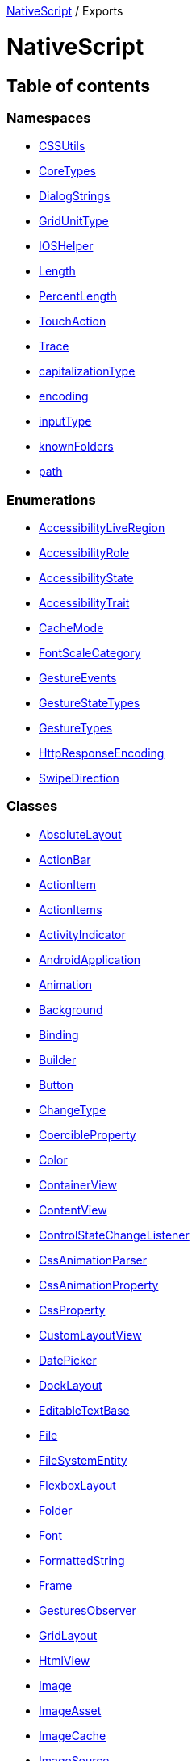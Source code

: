 :doctype: book

xref:README.adoc[NativeScript] / Exports

= NativeScript

== Table of contents

=== Namespaces

* xref:modules/CSSUtils.adoc[CSSUtils]
* xref:modules/CoreTypes.adoc[CoreTypes]
* xref:modules/DialogStrings.adoc[DialogStrings]
* xref:modules/GridUnitType.adoc[GridUnitType]
* xref:modules/IOSHelper.adoc[IOSHelper]
* xref:modules/Length.adoc[Length]
* xref:modules/PercentLength.adoc[PercentLength]
* xref:modules/TouchAction.adoc[TouchAction]
* xref:modules/Trace.adoc[Trace]
* xref:modules/capitalizationType.adoc[capitalizationType]
* xref:modules/encoding.adoc[encoding]
* xref:modules/inputType.adoc[inputType]
* xref:modules/knownFolders.adoc[knownFolders]
* xref:modules/path.adoc[path]

=== Enumerations

* xref:enums/AccessibilityLiveRegion.adoc[AccessibilityLiveRegion]
* xref:enums/AccessibilityRole.adoc[AccessibilityRole]
* xref:enums/AccessibilityState.adoc[AccessibilityState]
* xref:enums/AccessibilityTrait.adoc[AccessibilityTrait]
* xref:enums/CacheMode.adoc[CacheMode]
* xref:enums/FontScaleCategory.adoc[FontScaleCategory]
* xref:enums/GestureEvents.adoc[GestureEvents]
* xref:enums/GestureStateTypes.adoc[GestureStateTypes]
* xref:enums/GestureTypes.adoc[GestureTypes]
* xref:enums/HttpResponseEncoding.adoc[HttpResponseEncoding]
* xref:enums/SwipeDirection.adoc[SwipeDirection]

=== Classes

* xref:classes/AbsoluteLayout.adoc[AbsoluteLayout]
* xref:classes/ActionBar.adoc[ActionBar]
* xref:classes/ActionItem.adoc[ActionItem]
* xref:classes/ActionItems.adoc[ActionItems]
* xref:classes/ActivityIndicator.adoc[ActivityIndicator]
* xref:classes/AndroidApplication.adoc[AndroidApplication]
* xref:classes/Animation.adoc[Animation]
* xref:classes/Background.adoc[Background]
* xref:classes/Binding.adoc[Binding]
* xref:classes/Builder.adoc[Builder]
* xref:classes/Button.adoc[Button]
* xref:classes/ChangeType.adoc[ChangeType]
* xref:classes/CoercibleProperty.adoc[CoercibleProperty]
* xref:classes/Color.adoc[Color]
* xref:classes/ContainerView.adoc[ContainerView]
* xref:classes/ContentView.adoc[ContentView]
* xref:classes/ControlStateChangeListener.adoc[ControlStateChangeListener]
* xref:classes/CssAnimationParser.adoc[CssAnimationParser]
* xref:classes/CssAnimationProperty.adoc[CssAnimationProperty]
* xref:classes/CssProperty.adoc[CssProperty]
* xref:classes/CustomLayoutView.adoc[CustomLayoutView]
* xref:classes/DatePicker.adoc[DatePicker]
* xref:classes/DockLayout.adoc[DockLayout]
* xref:classes/EditableTextBase.adoc[EditableTextBase]
* xref:classes/File.adoc[File]
* xref:classes/FileSystemEntity.adoc[FileSystemEntity]
* xref:classes/FlexboxLayout.adoc[FlexboxLayout]
* xref:classes/Folder.adoc[Folder]
* xref:classes/Font.adoc[Font]
* xref:classes/FormattedString.adoc[FormattedString]
* xref:classes/Frame.adoc[Frame]
* xref:classes/GesturesObserver.adoc[GesturesObserver]
* xref:classes/GridLayout.adoc[GridLayout]
* xref:classes/HtmlView.adoc[HtmlView]
* xref:classes/Image.adoc[Image]
* xref:classes/ImageAsset.adoc[ImageAsset]
* xref:classes/ImageCache.adoc[ImageCache]
* xref:classes/ImageSource.adoc[ImageSource]
* xref:classes/InheritedCssProperty.adoc[InheritedCssProperty]
* xref:classes/InheritedProperty.adoc[InheritedProperty]
* xref:classes/ItemSpec.adoc[ItemSpec]
* xref:classes/KeyframeAnimation.adoc[KeyframeAnimation]
* xref:classes/KeyframeAnimationInfo.adoc[KeyframeAnimationInfo]
* xref:classes/KeyframeDeclaration.adoc[KeyframeDeclaration]
* xref:classes/KeyframeInfo.adoc[KeyframeInfo]
* xref:classes/Label.adoc[Label]
* xref:classes/LayoutBase.adoc[LayoutBase]
* xref:classes/ListPicker.adoc[ListPicker]
* xref:classes/ListView.adoc[ListView]
* xref:classes/ModuleNameResolver.adoc[ModuleNameResolver]
* xref:classes/NavigationButton.adoc[NavigationButton]
* xref:classes/Observable.adoc[Observable]
* xref:classes/ObservableArray.adoc[ObservableArray]
* xref:classes/Page.adoc[Page]
* xref:classes/PageBase.adoc[PageBase]
* xref:classes/ParserEvent.adoc[ParserEvent]
* xref:classes/ParserEventType.adoc[ParserEventType]
* xref:classes/Placeholder.adoc[Placeholder]
* xref:classes/Progress.adoc[Progress]
* xref:classes/Property.adoc[Property]
* xref:classes/ProxyViewContainer.adoc[ProxyViewContainer]
* xref:classes/Repeater.adoc[Repeater]
* xref:classes/RootLayout.adoc[RootLayout]
* xref:classes/Screen.adoc[Screen]
* xref:classes/ScrollView.adoc[ScrollView]
* xref:classes/SearchBar.adoc[SearchBar]
* xref:classes/SegmentedBar.adoc[SegmentedBar]
* xref:classes/SegmentedBarItem.adoc[SegmentedBarItem]
* xref:classes/ShorthandProperty.adoc[ShorthandProperty]
* xref:classes/Slider.adoc[Slider]
* xref:classes/Span.adoc[Span]
* xref:classes/StackLayout.adoc[StackLayout]
* xref:classes/Style.adoc[Style]
* xref:classes/Switch.adoc[Switch]
* xref:classes/TabView.adoc[TabView]
* xref:classes/TabViewItem.adoc[TabViewItem]
* xref:classes/TextBase.adoc[TextBase]
* xref:classes/TextField.adoc[TextField]
* xref:classes/TextView.adoc[TextView]
* xref:classes/TimePicker.adoc[TimePicker]
* xref:classes/TouchManager.adoc[TouchManager]
* xref:classes/Transition.adoc[Transition]
* xref:classes/View.adoc[View]
* xref:classes/ViewBase.adoc[ViewBase]
* xref:classes/ViewHelper.adoc[ViewHelper]
* xref:classes/VirtualArray.adoc[VirtualArray]
* xref:classes/WebView.adoc[WebView]
* xref:classes/WrapLayout.adoc[WrapLayout]
* xref:classes/WrappedValue.adoc[WrappedValue]
* xref:classes/XmlParser.adoc[XmlParser]
* xref:classes/iOSApplication.adoc[iOSApplication]

=== Interfaces

* xref:interfaces/ActionOptions.adoc[ActionOptions]
* xref:interfaces/AddArrayFromBuilder.adoc[AddArrayFromBuilder]
* xref:interfaces/AddChildFromBuilder.adoc[AddChildFromBuilder]
* xref:interfaces/AlertOptions.adoc[AlertOptions]
* xref:interfaces/AndroidActivityBackPressedEventData.adoc[AndroidActivityBackPressedEventData]
* xref:interfaces/AndroidActivityBundleEventData.adoc[AndroidActivityBundleEventData]
* xref:interfaces/AndroidActivityCallbacks.adoc[AndroidActivityCallbacks]
* xref:interfaces/AndroidActivityEventData.adoc[AndroidActivityEventData]
* xref:interfaces/AndroidActivityNewIntentEventData.adoc[AndroidActivityNewIntentEventData]
* xref:interfaces/AndroidActivityRequestPermissionsEventData.adoc[AndroidActivityRequestPermissionsEventData]
* xref:interfaces/AndroidActivityResultEventData.adoc[AndroidActivityResultEventData]
* xref:interfaces/AnimationDefinition.adoc[AnimationDefinition]
* xref:interfaces/ApplicationEventData.adoc[ApplicationEventData]
* xref:interfaces/BackstackEntry.adoc[BackstackEntry]
* xref:interfaces/BindingOptions.adoc[BindingOptions]
* xref:interfaces/CancelableOptions.adoc[CancelableOptions]
* xref:interfaces/ChangedData.adoc[ChangedData]
* xref:interfaces/CommonLayoutParams.adoc[CommonLayoutParams]
* xref:interfaces/ComponentModule.adoc[ComponentModule]
* xref:interfaces/ConfirmOptions.adoc[ConfirmOptions]
* xref:interfaces/CreateViewEventData.adoc[CreateViewEventData]
* xref:interfaces/CssChangedEventData.adoc[CssChangedEventData]
* xref:interfaces/DialogOptions.adoc[DialogOptions]
* xref:interfaces/DiscardedErrorEventData.adoc[DiscardedErrorEventData]
* xref:interfaces/DownloadError.adoc[DownloadError]
* xref:interfaces/DownloadRequest.adoc[DownloadRequest]
* xref:interfaces/DownloadedData.adoc[DownloadedData]
* xref:interfaces/EventData.adoc[EventData]
* xref:interfaces/GestureEventData.adoc[GestureEventData]
* xref:interfaces/GestureEventDataWithState.adoc[GestureEventDataWithState]
* xref:interfaces/HttpContent.adoc[HttpContent]
* xref:interfaces/HttpRequestOptions.adoc[HttpRequestOptions]
* xref:interfaces/HttpResponse.adoc[HttpResponse]
* xref:interfaces/IDevice.adoc[IDevice]
* xref:interfaces/ImageAssetOptions.adoc[ImageAssetOptions]
* xref:interfaces/ItemEventData.adoc[ItemEventData]
* xref:interfaces/ItemsLoading.adoc[ItemsLoading]
* xref:interfaces/ItemsSource.adoc[ItemsSource]
* xref:interfaces/KeyedTemplate.adoc[KeyedTemplate]
* xref:interfaces/LaunchEventData.adoc[LaunchEventData]
* xref:interfaces/LoadAppCSSEventData.adoc[LoadAppCSSEventData]
* xref:interfaces/LoadEventData.adoc[LoadEventData]
* xref:interfaces/LoadOptions.adoc[LoadOptions]
* xref:interfaces/LoginOptions.adoc[LoginOptions]
* xref:interfaces/LoginResult.adoc[LoginResult]
* xref:interfaces/NativeScriptConfig.adoc[NativeScriptConfig]
* xref:interfaces/NavigatedData.adoc[NavigatedData]
* xref:interfaces/NavigationContext.adoc[NavigationContext]
* xref:interfaces/NavigationEntry.adoc[NavigationEntry]
* xref:interfaces/NavigationTransition.adoc[NavigationTransition]
* xref:interfaces/OrientationChangedEventData.adoc[OrientationChangedEventData]
* xref:interfaces/PanGestureEventData.adoc[PanGestureEventData]
* xref:interfaces/PinchGestureEventData.adoc[PinchGestureEventData]
* xref:interfaces/PlatformContext.adoc[PlatformContext]
* xref:interfaces/PromptOptions.adoc[PromptOptions]
* xref:interfaces/PromptResult.adoc[PromptResult]
* xref:interfaces/PropertyChangeData.adoc[PropertyChangeData]
* xref:interfaces/RootLayoutOptions.adoc[RootLayoutOptions]
* xref:interfaces/RotationGestureEventData.adoc[RotationGestureEventData]
* xref:interfaces/ScrollEventData.adoc[ScrollEventData]
* xref:interfaces/ShadeCoverOptions.adoc[ShadeCoverOptions]
* xref:interfaces/ShowModalOptions.adoc[ShowModalOptions]
* xref:interfaces/ShownModallyData.adoc[ShownModallyData]
* xref:interfaces/Size.adoc[Size]
* xref:interfaces/SwipeGestureEventData.adoc[SwipeGestureEventData]
* xref:interfaces/SystemAppearanceChangedEventData.adoc[SystemAppearanceChangedEventData]
* xref:interfaces/TapGestureEventData.adoc[TapGestureEventData]
* xref:interfaces/Template.adoc[Template]
* xref:interfaces/TemplatedItemsView.adoc[TemplatedItemsView]
* xref:interfaces/TimerInfo.adoc[TimerInfo]
* xref:interfaces/TouchGestureEventData.adoc[TouchGestureEventData]
* xref:interfaces/TraceErrorHandler.adoc[TraceErrorHandler]
* xref:interfaces/TraceEventListener.adoc[TraceEventListener]
* xref:interfaces/TraceWriter.adoc[TraceWriter]
* xref:interfaces/UnhandledErrorEventData.adoc[UnhandledErrorEventData]
* xref:interfaces/ViewEntry.adoc[ViewEntry]

=== Type Aliases

* link:modules.md#gridunittype[GridUnitType]
* link:modules.md#headers[Headers]
* link:modules.md#horizontalalignment[HorizontalAlignment]
* link:modules.md#instrumentationmode[InstrumentationMode]
* link:modules.md#lengthdipunit[LengthDipUnit]
* link:modules.md#lengthpercentunit[LengthPercentUnit]
* link:modules.md#lengthpxunit[LengthPxUnit]
* link:modules.md#lengthtype[LengthType]
* link:modules.md#modulelistprovider[ModuleListProvider]
* link:modules.md#percentlengthtype[PercentLengthType]
* link:modules.md#touchanimationoptions[TouchAnimationOptions]
* link:modules.md#verticalalignment[VerticalAlignment]
* link:modules.md#webviewnavigationtype[WebViewNavigationType]
* link:modules.md#dip[dip]
* link:modules.md#percent[percent]
* link:modules.md#px[px]

=== Variables

* link:modules.md#accessibilityevents[AccessibilityEvents]
* link:modules.md#animationcurve[AnimationCurve]
* link:modules.md#application[Application]
* link:modules.md#applicationsettings[ApplicationSettings]
* link:modules.md#csshelper[CSSHelper]
* link:modules.md#connectivity[Connectivity]
* link:modules.md#device[Device]
* link:modules.md#dialogs[Dialogs]
* link:modules.md#enums[Enums]
* link:modules.md#http[Http]
* link:modules.md#utils[Utils]
* link:modules.md#androiddynamicelevationoffsetproperty[androidDynamicElevationOffsetProperty]
* link:modules.md#androidelevationproperty[androidElevationProperty]
* link:modules.md#autocapitalizationtypeproperty[autocapitalizationTypeProperty]
* link:modules.md#autocorrectproperty[autocorrectProperty]
* link:modules.md#backgroundcolorproperty[backgroundColorProperty]
* link:modules.md#backgroundimageproperty[backgroundImageProperty]
* link:modules.md#backgroundinternalproperty[backgroundInternalProperty]
* link:modules.md#backgroundpositionproperty[backgroundPositionProperty]
* link:modules.md#backgroundrepeatproperty[backgroundRepeatProperty]
* link:modules.md#backgroundsizeproperty[backgroundSizeProperty]
* link:modules.md#borderbottomcolorproperty[borderBottomColorProperty]
* link:modules.md#borderbottomleftradiusproperty[borderBottomLeftRadiusProperty]
* link:modules.md#borderbottomrightradiusproperty[borderBottomRightRadiusProperty]
* link:modules.md#borderbottomwidthproperty[borderBottomWidthProperty]
* link:modules.md#borderleftcolorproperty[borderLeftColorProperty]
* link:modules.md#borderleftwidthproperty[borderLeftWidthProperty]
* link:modules.md#borderrightcolorproperty[borderRightColorProperty]
* link:modules.md#borderrightwidthproperty[borderRightWidthProperty]
* link:modules.md#bordertopcolorproperty[borderTopColorProperty]
* link:modules.md#bordertopleftradiusproperty[borderTopLeftRadiusProperty]
* link:modules.md#bordertoprightradiusproperty[borderTopRightRadiusProperty]
* link:modules.md#bordertopwidthproperty[borderTopWidthProperty]
* link:modules.md#clippathproperty[clipPathProperty]
* link:modules.md#colorproperty[colorProperty]
* link:modules.md#editableproperty[editableProperty]
* link:modules.md#fontfamilyproperty[fontFamilyProperty]
* link:modules.md#fontinternalproperty[fontInternalProperty]
* link:modules.md#fontscaleproperty[fontScaleProperty]
* link:modules.md#fontsizeproperty[fontSizeProperty]
* link:modules.md#fontstyleproperty[fontStyleProperty]
* link:modules.md#fontweightproperty[fontWeightProperty]
* link:modules.md#heightproperty[heightProperty]
* link:modules.md#hintproperty[hintProperty]
* link:modules.md#horizontalalignmentproperty[horizontalAlignmentProperty]
* link:modules.md#isandroid[isAndroid]
* link:modules.md#isios[isIOS]
* link:modules.md#isuserinteractionenabledproperty[isUserInteractionEnabledProperty]
* link:modules.md#keyboardtypeproperty[keyboardTypeProperty]
* link:modules.md#letterspacingproperty[letterSpacingProperty]
* link:modules.md#lineheightproperty[lineHeightProperty]
* link:modules.md#marginbottomproperty[marginBottomProperty]
* link:modules.md#marginleftproperty[marginLeftProperty]
* link:modules.md#marginrightproperty[marginRightProperty]
* link:modules.md#margintopproperty[marginTopProperty]
* link:modules.md#maxlengthproperty[maxLengthProperty]
* link:modules.md#minheightproperty[minHeightProperty]
* link:modules.md#minwidthproperty[minWidthProperty]
* link:modules.md#opacityproperty[opacityProperty]
* link:modules.md#paddingbottomproperty[paddingBottomProperty]
* link:modules.md#paddingleftproperty[paddingLeftProperty]
* link:modules.md#paddingrightproperty[paddingRightProperty]
* link:modules.md#paddingtopproperty[paddingTopProperty]
* link:modules.md#perspectiveproperty[perspectiveProperty]
* link:modules.md#placeholdercolorproperty[placeholderColorProperty]
* link:modules.md#platformnames[platformNames]
* link:modules.md#profilingtime[profilingTime]
* link:modules.md#returnkeytypeproperty[returnKeyTypeProperty]
* link:modules.md#rotateproperty[rotateProperty]
* link:modules.md#rotatexproperty[rotateXProperty]
* link:modules.md#rotateyproperty[rotateYProperty]
* link:modules.md#scalexproperty[scaleXProperty]
* link:modules.md#scaleyproperty[scaleYProperty]
* link:modules.md#textalignmentproperty[textAlignmentProperty]
* link:modules.md#textdecorationproperty[textDecorationProperty]
* link:modules.md#textshadowproperty[textShadowProperty]
* link:modules.md#texttransformproperty[textTransformProperty]
* link:modules.md#translatexproperty[translateXProperty]
* link:modules.md#translateyproperty[translateYProperty]
* link:modules.md#unsetvalue[unsetValue]
* link:modules.md#updatetexttriggerproperty[updateTextTriggerProperty]
* link:modules.md#verticalalignmentproperty[verticalAlignmentProperty]
* link:modules.md#visibilityproperty[visibilityProperty]
* link:modules.md#whitespaceproperty[whiteSpaceProperty]
* link:modules.md#widthproperty[widthProperty]
* link:modules.md#zindexproperty[zIndexProperty]
* link:modules.md#zerolength[zeroLength]

=== Functions

* link:modules.md#csstype[CSSType]
* link:modules.md#pseudoclasshandler[PseudoClassHandler]
* link:modules.md#_setresolver[_setResolver]
* link:modules.md#_updatecharactersinrangereplacementstring[_updateCharactersInRangeReplacementString]
* link:modules.md#action[action]
* link:modules.md#addtaggedadditionalcss[addTaggedAdditionalCSS]
* link:modules.md#addweakeventlistener[addWeakEventListener]
* link:modules.md#alert[alert]
* link:modules.md#animationtimingfunctionconverter[animationTimingFunctionConverter]
* link:modules.md#booleanconverter[booleanConverter]
* link:modules.md#confirm[confirm]
* link:modules.md#eachdescendant[eachDescendant]
* link:modules.md#fromobject[fromObject]
* link:modules.md#fromobjectrecursive[fromObjectRecursive]
* link:modules.md#getancestor[getAncestor]
* link:modules.md#getcurrentpage[getCurrentPage]
* link:modules.md#getfileaccess[getFileAccess]
* link:modules.md#getrootlayout[getRootLayout]
* link:modules.md#gettransformedtext[getTransformedText]
* link:modules.md#getviewbyid[getViewById]
* link:modules.md#login[login]
* link:modules.md#makeparser[makeParser]
* link:modules.md#makevalidator[makeValidator]
* link:modules.md#parsecssshadow[parseCSSShadow]
* link:modules.md#parsekeyframedeclarations[parseKeyframeDeclarations]
* link:modules.md#profile[profile]
* link:modules.md#profilingdisable[profilingDisable]
* link:modules.md#profilingdumpprofiles[profilingDumpProfiles]
* link:modules.md#profilingenable[profilingEnable]
* link:modules.md#profilingisrunning[profilingIsRunning]
* link:modules.md#profilingresetprofiles[profilingResetProfiles]
* link:modules.md#profilingstart[profilingStart]
* link:modules.md#profilingstartcpu[profilingStartCPU]
* link:modules.md#profilingstop[profilingStop]
* link:modules.md#profilingstopcpu[profilingStopCPU]
* link:modules.md#profilinguptime[profilingUptime]
* link:modules.md#prompt[prompt]
* link:modules.md#removetaggedadditionalcss[removeTaggedAdditionalCSS]
* link:modules.md#removeweakeventlistener[removeWeakEventListener]
* link:modules.md#resolvefilenamefromurl[resolveFileNameFromUrl]
* link:modules.md#sanitizemodulename[sanitizeModuleName]
* link:modules.md#setactivitycallbacks[setActivityCallbacks]
* link:modules.md#timeconverter[timeConverter]
* link:modules.md#transformconverter[transformConverter]

== Type Aliases

=== GridUnitType

Ƭ *GridUnitType*: `"pixel"` | `"star"` | `"auto"`

==== Defined in

https://github.com/NativeScript/NativeScript/blob/02d4834bd/packages/core/ui/layouts/grid-layout/index.d.ts#L175[ui/layouts/grid-layout/index.d.ts:175]

'''

=== Headers

Ƭ *Headers*: `Object`

==== Index signature

▪ [key: `string`]: `string` | `string`[]

==== Defined in

https://github.com/NativeScript/NativeScript/blob/02d4834bd/packages/core/http/index.ts#L61[http/index.ts:61]

'''

=== HorizontalAlignment

Ƭ *HorizontalAlignment*: link:modules/CoreTypes.md#horizontalalignmenttype[`HorizontalAlignmentType`]

==== Defined in

https://github.com/NativeScript/NativeScript/blob/02d4834bd/packages/core/core-types/index.ts#L326[core-types/index.ts:326]

'''

=== InstrumentationMode

Ƭ *InstrumentationMode*: `"counters"` | `"timeline"` | `"lifecycle"`

==== Defined in

https://github.com/NativeScript/NativeScript/blob/02d4834bd/packages/core/profiling/index.ts#L16[profiling/index.ts:16]

'''

=== LengthDipUnit

Ƭ *LengthDipUnit*: link:modules/CoreTypes.md#lengthdipunit[`LengthDipUnit`]

==== Defined in

https://github.com/NativeScript/NativeScript/blob/02d4834bd/packages/core/core-types/index.ts#L299[core-types/index.ts:299]

'''

=== LengthPercentUnit

Ƭ *LengthPercentUnit*: link:modules/CoreTypes.md#lengthpercentunit[`LengthPercentUnit`]

==== Defined in

https://github.com/NativeScript/NativeScript/blob/02d4834bd/packages/core/core-types/index.ts#L307[core-types/index.ts:307]

'''

=== LengthPxUnit

Ƭ *LengthPxUnit*: link:modules/CoreTypes.md#lengthpxunit[`LengthPxUnit`]

==== Defined in

https://github.com/NativeScript/NativeScript/blob/02d4834bd/packages/core/core-types/index.ts#L303[core-types/index.ts:303]

'''

=== LengthType

Ƭ *LengthType*: link:modules/CoreTypes.md#lengthtype[`LengthType`]

==== Defined in

https://github.com/NativeScript/NativeScript/blob/02d4834bd/packages/core/core-types/index.ts#L312[core-types/index.ts:312]

'''

=== ModuleListProvider

Ƭ *ModuleListProvider*: () \=> `string`[]

==== Type declaration

▸ (): `string`[]

===== Returns

`string`[]

==== Defined in

https://github.com/NativeScript/NativeScript/blob/02d4834bd/packages/core/module-name-resolver/index.ts#L9[module-name-resolver/index.ts:9]

'''

=== PercentLengthType

Ƭ *PercentLengthType*: link:modules/CoreTypes.md#percentlengthtype[`PercentLengthType`]

==== Defined in

https://github.com/NativeScript/NativeScript/blob/02d4834bd/packages/core/core-types/index.ts#L316[core-types/index.ts:316]

'''

=== TouchAnimationOptions

Ƭ *TouchAnimationOptions*: `Object`

==== Type declaration

|===
| Name | Type

| `down?`
| `TouchAnimationFn` \| `AnimationDefinition`

| `up?`
| `TouchAnimationFn` \| `AnimationDefinition`
|===

==== Defined in

https://github.com/NativeScript/NativeScript/blob/02d4834bd/packages/core/ui/gestures/touch-manager.ts#L13[ui/gestures/touch-manager.ts:13]

'''

=== VerticalAlignment

Ƭ *VerticalAlignment*: link:modules/CoreTypes.md#verticalalignmenttype[`VerticalAlignmentType`]

==== Defined in

https://github.com/NativeScript/NativeScript/blob/02d4834bd/packages/core/core-types/index.ts#L331[core-types/index.ts:331]

'''

=== WebViewNavigationType

Ƭ *WebViewNavigationType*: `"linkClicked"` | `"formSubmitted"` | `"backForward"` | `"reload"` | `"formResubmitted"` | `"other"` | `undefined`

==== Defined in

https://github.com/NativeScript/NativeScript/blob/02d4834bd/packages/core/ui/web-view/index.d.ts#L17[ui/web-view/index.d.ts:17]

'''

=== dip

Ƭ *dip*: `number`

==== Defined in

https://github.com/NativeScript/NativeScript/blob/02d4834bd/packages/core/core-types/index.ts#L284[core-types/index.ts:284]

'''

=== percent

Ƭ *percent*: `number`

==== Defined in

https://github.com/NativeScript/NativeScript/blob/02d4834bd/packages/core/core-types/index.ts#L294[core-types/index.ts:294]

'''

=== px

Ƭ *px*: `number`

==== Defined in

https://github.com/NativeScript/NativeScript/blob/02d4834bd/packages/core/core-types/index.ts#L289[core-types/index.ts:289]

== Variables

=== AccessibilityEvents

• `Const` *AccessibilityEvents*: `Object`

==== Type declaration

|===
| Name | Type

| `accessibilityBlurEvent`
| `string`

| `accessibilityFocusChangedEvent`
| `string`

| `accessibilityFocusEvent`
| `string`
|===

==== Defined in

https://github.com/NativeScript/NativeScript/blob/02d4834bd/packages/core/index.d.ts#L64[index.d.ts:64]

'''

=== AnimationCurve

• `Const` *AnimationCurve*: typeof xref:modules/CoreTypes.AnimationCurve.adoc[`AnimationCurve`] = `CoreTypes.AnimationCurve`

==== Defined in

https://github.com/NativeScript/NativeScript/blob/02d4834bd/packages/core/core-types/index.ts#L321[core-types/index.ts:321]

'''

=== Application

• `Const` *Application*: `Object`

==== Type declaration

|===
| Name | Type

| `addCss`
| typeof `addCss`

| `android`
| xref:classes/AndroidApplication.adoc[`AndroidApplication`]

| `discardedErrorEvent`
| `string`

| `displayedEvent`
| `string`

| `exitEvent`
| `string`

| `fontScaleChangedEvent`
| `string`

| `getCssFileName`
| typeof `getCssFileName`

| `getMainEntry`
| typeof `getMainEntry`

| `getNativeApplication`
| typeof `getNativeApplication`

| `getResources`
| typeof `getResources`

| `getRootView`
| typeof `getRootView`

| `hasLaunched`
| typeof `hasLaunched`

| `hasListeners`
| typeof `hasListeners`

| `inBackground`
| `boolean`

| `ios`
| xref:classes/iOSApplication.adoc[`iOSApplication`]

| `launchEvent`
| `string`

| `loadAppCss`
| typeof `loadAppCss`

| `lowMemoryEvent`
| `string`

| `notify`
| typeof `notify`

| `off`
| typeof `off`

| `on`
| typeof `on`

| `orientation`
| typeof `orientation`

| `orientationChangedEvent`
| `string`

| `resetRootView`
| typeof `_resetRootView`

| `resumeEvent`
| `string`

| `run`
| typeof `run`

| `setAutoSystemAppearanceChanged`
| typeof `setAutoSystemAppearanceChanged`

| `setCssFileName`
| typeof `setCssFileName`

| `setMaxRefreshRate`
| typeof `setMaxRefreshRate`

| `setResources`
| typeof `setResources`

| `suspendEvent`
| `string`

| `suspended`
| `boolean`

| `systemAppearance`
| typeof `systemAppearance`

| `systemAppearanceChanged`
| typeof `systemAppearanceChanged`

| `systemAppearanceChangedEvent`
| `string`

| `uncaughtErrorEvent`
| `string`
|===

==== Defined in

https://github.com/NativeScript/NativeScript/blob/02d4834bd/packages/core/index.d.ts#L12[index.d.ts:12]

'''

=== ApplicationSettings

• `Const` *ApplicationSettings*: `Object`

==== Type declaration

|===
| Name | Type

| `clear`
| typeof `clear`

| `flush`
| typeof `flush`

| `getAllKeys`
| typeof `getAllKeys`

| `getBoolean`
| typeof `getBoolean`

| `getNumber`
| typeof `getNumber`

| `getString`
| typeof `getString`

| `hasKey`
| typeof `hasKey`

| `remove`
| typeof `remove`

| `setBoolean`
| typeof `setBoolean`

| `setNumber`
| typeof `setNumber`

| `setString`
| typeof `setString`
|===

==== Defined in

https://github.com/NativeScript/NativeScript/blob/02d4834bd/packages/core/index.d.ts#L51[index.d.ts:51]

'''

=== CSSHelper

• `Const` *CSSHelper*: `Object`

==== Type declaration

|===
| Name | Type

| `AttributeSelector`
| typeof `AttributeSelector`

| `ClassSelector`
| typeof `ClassSelector`

| `InvalidSelector`
| typeof `InvalidSelector`

| `PseudoClassSelector`
| typeof `PseudoClassSelector`

| `RuleSet`
| typeof `RuleSet`

| `Selector`
| typeof `Selector`

| `SelectorCore`
| typeof `SelectorCore`

| `SelectorsMap`
| typeof `SelectorsMap`

| `SelectorsMatch`
| typeof `SelectorsMatch`

| `SimpleSelector`
| typeof `SimpleSelector`

| `SimpleSelectorSequence`
| typeof `SimpleSelectorSequence`

| `TypeSelector`
| typeof `TypeSelector`

| `UniversalSelector`
| typeof `UniversalSelector`

| `createSelector`
| (`sel`: `string`) \=> `SimpleSelector` \| `SimpleSelectorSequence` \| `Selector`

| `fromAstNodes`
| (`astRules`: `Node`[]) \=> `RuleSet`[]
|===

==== Defined in

https://github.com/NativeScript/NativeScript/blob/02d4834bd/packages/core/ui/styling/css-selector/index.ts#L702[ui/styling/css-selector/index.ts:702]

'''

=== Connectivity

• `Const` *Connectivity*: `Object`

==== Type declaration

|===
| Name | Type

| `connectionType`
| typeof `connectionType`

| `getConnectionType`
| typeof `getConnectionType`

| `startMonitoring`
| typeof `startMonitoring`

| `stopMonitoring`
| typeof `stopMonitoring`
|===

==== Defined in

https://github.com/NativeScript/NativeScript/blob/02d4834bd/packages/core/index.d.ts#L72[index.d.ts:72]

'''

=== Device

• `Const` *Device*: xref:interfaces/IDevice.adoc[`IDevice`]

==== Defined in

https://github.com/NativeScript/NativeScript/blob/02d4834bd/packages/core/platform/index.d.ts#L134[platform/index.d.ts:134]

'''

=== Dialogs

• `Const` *Dialogs*: `Object`

==== Type declaration

|===
| Name | Type

| `action`
| typeof link:modules.md#action[`action`]

| `alert`
| typeof link:modules.md#alert[`alert`]

| `confirm`
| typeof link:modules.md#confirm[`confirm`]

| `login`
| typeof link:modules.md#login[`login`]

| `prompt`
| typeof link:modules.md#prompt[`prompt`]
|===

==== Defined in

https://github.com/NativeScript/NativeScript/blob/02d4834bd/packages/core/ui/dialogs/index.d.ts#L305[ui/dialogs/index.d.ts:305]

'''

=== Enums

• `Const` *Enums*: `Object`

==== Type declaration

|===
| Name | Type

| `Accuracy`
| typeof xref:modules/CoreTypes.Accuracy.adoc[`Accuracy`]

| `AndroidActionBarIconVisibility`
| typeof xref:modules/CoreTypes.AndroidActionBarIconVisibility.adoc[`AndroidActionBarIconVisibility`]

| `AndroidActionItemPosition`
| typeof xref:modules/CoreTypes.AndroidActionItemPosition.adoc[`AndroidActionItemPosition`]

| `AnimationCurve`
| typeof xref:modules/CoreTypes.AnimationCurve.adoc[`AnimationCurve`]

| `AutocapitalizationType`
| typeof xref:modules/CoreTypes.AutocapitalizationType.adoc[`AutocapitalizationType`]

| `BackgroundRepeat`
| typeof xref:modules/CoreTypes.BackgroundRepeat.adoc[`BackgroundRepeat`]

| `DeviceOrientation`
| typeof xref:modules/CoreTypes.DeviceOrientation.adoc[`DeviceOrientation`]

| `DeviceType`
| typeof xref:modules/CoreTypes.DeviceType.adoc[`DeviceType`]

| `Dock`
| typeof xref:modules/CoreTypes.Dock.adoc[`Dock`]

| `FontAttributes`
| typeof xref:modules/CoreTypes.FontAttributes.adoc[`FontAttributes`]

| `FontStyle`
| typeof xref:modules/CoreTypes.FontStyle.adoc[`FontStyle`]

| `FontWeight`
| typeof xref:modules/CoreTypes.FontWeight.adoc[`FontWeight`]

| `HorizontalAlignment`
| typeof xref:modules/CoreTypes.HorizontalAlignment.adoc[`HorizontalAlignment`]

| `IOSActionItemPosition`
| typeof xref:modules/CoreTypes.IOSActionItemPosition.adoc[`IOSActionItemPosition`]

| `ImageFormat`
| typeof xref:modules/CoreTypes.ImageFormat.adoc[`ImageFormat`]

| `KeyboardType`
| typeof xref:modules/CoreTypes.KeyboardType.adoc[`KeyboardType`]

| `NavigationBarVisibility`
| typeof xref:modules/CoreTypes.NavigationBarVisibility.adoc[`NavigationBarVisibility`]

| `Orientation`
| typeof xref:modules/CoreTypes.Orientation.adoc[`Orientation`]

| `ReturnKeyType`
| typeof xref:modules/CoreTypes.ReturnKeyType.adoc[`ReturnKeyType`]

| `StatusBarStyle`
| typeof xref:modules/CoreTypes.StatusBarStyle.adoc[`StatusBarStyle`]

| `Stretch`
| typeof xref:modules/CoreTypes.ImageStretch.adoc[`ImageStretch`]

| `SystemAppearance`
| typeof xref:modules/CoreTypes.SystemAppearance.adoc[`SystemAppearance`]

| `TextAlignment`
| typeof xref:modules/CoreTypes.TextAlignment.adoc[`TextAlignment`]

| `TextDecoration`
| typeof xref:modules/CoreTypes.TextDecoration.adoc[`TextDecoration`]

| `TextTransform`
| typeof xref:modules/CoreTypes.TextTransform.adoc[`TextTransform`]

| `UpdateTextTrigger`
| typeof xref:modules/CoreTypes.UpdateTextTrigger.adoc[`UpdateTextTrigger`]

| `VerticalAlignment`
| typeof xref:modules/CoreTypes.VerticalAlignment.adoc[`VerticalAlignment`]

| `Visibility`
| typeof xref:modules/CoreTypes.Visibility.adoc[`Visibility`]

| `WhiteSpace`
| typeof xref:modules/CoreTypes.WhiteSpace.adoc[`WhiteSpace`]
|===

==== Defined in

https://github.com/NativeScript/NativeScript/blob/02d4834bd/packages/core/core-types/index.ts#L336[core-types/index.ts:336]

'''

=== Http

• `Const` *Http*: `Object`

==== Type declaration

|===
| Name | Type

| `getFile`
| typeof `getFile`

| `getImage`
| typeof `getImage`

| `getJSON`
| typeof `getJSON`

| `getString`
| typeof `httpGetString`

| `request`
| (`options`: xref:interfaces/HttpRequestOptions.adoc[`HttpRequestOptions`]) \=> `Promise`<xref:interfaces/HttpResponse.adoc[`HttpResponse`]>
|===

==== Defined in

https://github.com/NativeScript/NativeScript/blob/02d4834bd/packages/core/index.d.ts#L89[index.d.ts:89]

'''

=== Utils

• `Const` *Utils*: `Object`

==== Type declaration

|===
| Name | Type

| `ClassInfo`
| typeof `ClassInfo`

| `FILE_PREFIX`
| `string`

| `GC`
| typeof `GC`

| `RESOURCE_PREFIX`
| `string`

| `Source`
| typeof `Source`

| `ad`
| typeof `androidUtils`

| `android`
| typeof `androidUtils`

| `clearInterval`
| typeof `clearInterval`

| `clearTimeout`
| typeof `clearTimeout`

| `convertString`
| typeof `convertString`

| `dataDeserialize`
| typeof `dataDeserialize`

| `dataSerialize`
| typeof `dataSerialize`

| `debounce`
| typeof `debounce`

| `dismissSoftInput`
| typeof `dismissSoftInput`

| `dispatchToMainThread`
| typeof `dispatchToMainThread`

| `escapeRegexSymbols`
| typeof `escapeRegexSymbols`

| `executeOnMainThread`
| typeof `executeOnMainThread`

| `executeOnUIThread`
| typeof `executeOnUIThread`

| `getBaseClasses`
| typeof `getBaseClasses`

| `getClass`
| typeof `getClass`

| `getClassInfo`
| typeof `getClassInfo`

| `getModuleName`
| typeof `getModuleName`

| `ios`
| typeof `iosUtils`

| `isBoolean`
| typeof `isBoolean`

| `isDataURI`
| typeof `isDataURI`

| `isDefined`
| typeof `isDefined`

| `isFileOrResourcePath`
| typeof `isFileOrResourcePath`

| `isFontIconURI`
| typeof `isFontIconURI`

| `isFunction`
| typeof `isFunction`

| `isMainThread`
| typeof `isMainThread`

| `isNullOrUndefined`
| typeof `isNullOrUndefined`

| `isNumber`
| typeof `isNumber`

| `isObject`
| typeof `isObject`

| `isRealDevice`
| typeof `isRealDevice`

| `isString`
| typeof `isString`

| `isUndefined`
| typeof `isUndefined`

| `layout`
| typeof `layout`

| `mainThreadify`
| typeof `mainThreadify`

| `numberHasDecimals`
| typeof `numberHasDecimals`

| `numberIs64Bit`
| typeof `numberIs64Bit`

| `openFile`
| typeof `openFile`

| `openUrl`
| typeof `openUrl`

| `queueGC`
| typeof `queueGC`

| `queueMacrotask`
| typeof `queueMacrotask`

| `releaseNativeObject`
| typeof `releaseNativeObject`

| `setInterval`
| typeof `setInterval`

| `setTimeout`
| typeof `setTimeout`

| `throttle`
| typeof `throttle`

| `toUIString`
| typeof `toUIString`

| `verifyCallback`
| typeof `verifyCallback`
|===

==== Defined in

https://github.com/NativeScript/NativeScript/blob/02d4834bd/packages/core/index.d.ts#L110[index.d.ts:110]

'''

=== androidDynamicElevationOffsetProperty

• `Const` *androidDynamicElevationOffsetProperty*: xref:classes/CssProperty.adoc[`CssProperty`]<xref:classes/Style.adoc[`Style`], `number`>

==== Defined in

https://github.com/NativeScript/NativeScript/blob/02d4834bd/packages/core/ui/styling/style-properties.ts#L1450[ui/styling/style-properties.ts:1450]

'''

=== androidElevationProperty

• `Const` *androidElevationProperty*: xref:classes/CssProperty.adoc[`CssProperty`]<xref:classes/Style.adoc[`Style`], `number`>

==== Defined in

https://github.com/NativeScript/NativeScript/blob/02d4834bd/packages/core/ui/styling/style-properties.ts#L1443[ui/styling/style-properties.ts:1443]

'''

=== autocapitalizationTypeProperty

• `Const` *autocapitalizationTypeProperty*: xref:classes/Property.adoc[`Property`]<xref:classes/EditableTextBase.adoc[`EditableTextBase`], link:modules/CoreTypes.md#autocapitalizationinputtype[`AutocapitalizationInputType`]>

==== Defined in

https://github.com/NativeScript/NativeScript/blob/02d4834bd/packages/core/ui/editable-text-base/index.d.ts#L83[ui/editable-text-base/index.d.ts:83]

'''

=== autocorrectProperty

• `Const` *autocorrectProperty*: xref:classes/Property.adoc[`Property`]<xref:classes/EditableTextBase.adoc[`EditableTextBase`], `boolean`>

==== Defined in

https://github.com/NativeScript/NativeScript/blob/02d4834bd/packages/core/ui/editable-text-base/index.d.ts#L84[ui/editable-text-base/index.d.ts:84]

'''

=== backgroundColorProperty

• `Const` *backgroundColorProperty*: xref:classes/CssAnimationProperty.adoc[`CssAnimationProperty`]<xref:classes/Style.adoc[`Style`], xref:classes/Color.adoc[`Color`]>

==== Defined in

https://github.com/NativeScript/NativeScript/blob/02d4834bd/packages/core/ui/styling/style-properties.ts#L799[ui/styling/style-properties.ts:799]

'''

=== backgroundImageProperty

• `Const` *backgroundImageProperty*: xref:classes/CssProperty.adoc[`CssProperty`]<xref:classes/Style.adoc[`Style`], `string` | `LinearGradient`>

==== Defined in

https://github.com/NativeScript/NativeScript/blob/02d4834bd/packages/core/ui/styling/style-properties.ts#L773[ui/styling/style-properties.ts:773]

'''

=== backgroundInternalProperty

• `Const` *backgroundInternalProperty*: xref:classes/CssProperty.adoc[`CssProperty`]<xref:classes/Style.adoc[`Style`], xref:classes/Background.adoc[`Background`]>

==== Defined in

https://github.com/NativeScript/NativeScript/blob/02d4834bd/packages/core/ui/styling/style-properties.ts#L765[ui/styling/style-properties.ts:765]

'''

=== backgroundPositionProperty

• `Const` *backgroundPositionProperty*: xref:classes/CssProperty.adoc[`CssProperty`]<xref:classes/Style.adoc[`Style`], `string`>

==== Defined in

https://github.com/NativeScript/NativeScript/blob/02d4834bd/packages/core/ui/styling/style-properties.ts#L829[ui/styling/style-properties.ts:829]

'''

=== backgroundRepeatProperty

• `Const` *backgroundRepeatProperty*: xref:classes/CssProperty.adoc[`CssProperty`]<xref:classes/Style.adoc[`Style`], link:modules/CoreTypes.md#backgroundrepeattype[`BackgroundRepeatType`]>

==== Defined in

https://github.com/NativeScript/NativeScript/blob/02d4834bd/packages/core/ui/styling/style-properties.ts#L810[ui/styling/style-properties.ts:810]

'''

=== backgroundSizeProperty

• `Const` *backgroundSizeProperty*: xref:classes/CssProperty.adoc[`CssProperty`]<xref:classes/Style.adoc[`Style`], `string`>

==== Defined in

https://github.com/NativeScript/NativeScript/blob/02d4834bd/packages/core/ui/styling/style-properties.ts#L820[ui/styling/style-properties.ts:820]

'''

=== borderBottomColorProperty

• `Const` *borderBottomColorProperty*: xref:classes/CssProperty.adoc[`CssProperty`]<xref:classes/Style.adoc[`Style`], xref:classes/Color.adoc[`Color`]>

==== Defined in

https://github.com/NativeScript/NativeScript/blob/02d4834bd/packages/core/ui/styling/style-properties.ts#L978[ui/styling/style-properties.ts:978]

'''

=== borderBottomLeftRadiusProperty

• `Const` *borderBottomLeftRadiusProperty*: xref:classes/CssProperty.adoc[`CssProperty`]<xref:classes/Style.adoc[`Style`], link:modules/CoreTypes.md#lengthtype[`LengthType`]>

==== Defined in

https://github.com/NativeScript/NativeScript/blob/02d4834bd/packages/core/ui/styling/style-properties.ts#L1210[ui/styling/style-properties.ts:1210]

'''

=== borderBottomRightRadiusProperty

• `Const` *borderBottomRightRadiusProperty*: xref:classes/CssProperty.adoc[`CssProperty`]<xref:classes/Style.adoc[`Style`], link:modules/CoreTypes.md#lengthtype[`LengthType`]>

==== Defined in

https://github.com/NativeScript/NativeScript/blob/02d4834bd/packages/core/ui/styling/style-properties.ts#L1194[ui/styling/style-properties.ts:1194]

'''

=== borderBottomWidthProperty

• `Const` *borderBottomWidthProperty*: xref:classes/CssProperty.adoc[`CssProperty`]<xref:classes/Style.adoc[`Style`], link:modules/CoreTypes.md#lengthtype[`LengthType`]>

==== Defined in

https://github.com/NativeScript/NativeScript/blob/02d4834bd/packages/core/ui/styling/style-properties.ts#L1081[ui/styling/style-properties.ts:1081]

'''

=== borderLeftColorProperty

• `Const` *borderLeftColorProperty*: xref:classes/CssProperty.adoc[`CssProperty`]<xref:classes/Style.adoc[`Style`], xref:classes/Color.adoc[`Color`]>

==== Defined in

https://github.com/NativeScript/NativeScript/blob/02d4834bd/packages/core/ui/styling/style-properties.ts#L989[ui/styling/style-properties.ts:989]

'''

=== borderLeftWidthProperty

• `Const` *borderLeftWidthProperty*: xref:classes/CssProperty.adoc[`CssProperty`]<xref:classes/Style.adoc[`Style`], link:modules/CoreTypes.md#lengthtype[`LengthType`]>

==== Defined in

https://github.com/NativeScript/NativeScript/blob/02d4834bd/packages/core/ui/styling/style-properties.ts#L1105[ui/styling/style-properties.ts:1105]

'''

=== borderRightColorProperty

• `Const` *borderRightColorProperty*: xref:classes/CssProperty.adoc[`CssProperty`]<xref:classes/Style.adoc[`Style`], xref:classes/Color.adoc[`Color`]>

==== Defined in

https://github.com/NativeScript/NativeScript/blob/02d4834bd/packages/core/ui/styling/style-properties.ts#L967[ui/styling/style-properties.ts:967]

'''

=== borderRightWidthProperty

• `Const` *borderRightWidthProperty*: xref:classes/CssProperty.adoc[`CssProperty`]<xref:classes/Style.adoc[`Style`], link:modules/CoreTypes.md#lengthtype[`LengthType`]>

==== Defined in

https://github.com/NativeScript/NativeScript/blob/02d4834bd/packages/core/ui/styling/style-properties.ts#L1057[ui/styling/style-properties.ts:1057]

'''

=== borderTopColorProperty

• `Const` *borderTopColorProperty*: xref:classes/CssProperty.adoc[`CssProperty`]<xref:classes/Style.adoc[`Style`], xref:classes/Color.adoc[`Color`]>

==== Defined in

https://github.com/NativeScript/NativeScript/blob/02d4834bd/packages/core/ui/styling/style-properties.ts#L956[ui/styling/style-properties.ts:956]

'''

=== borderTopLeftRadiusProperty

• `Const` *borderTopLeftRadiusProperty*: xref:classes/CssProperty.adoc[`CssProperty`]<xref:classes/Style.adoc[`Style`], link:modules/CoreTypes.md#lengthtype[`LengthType`]>

==== Defined in

https://github.com/NativeScript/NativeScript/blob/02d4834bd/packages/core/ui/styling/style-properties.ts#L1162[ui/styling/style-properties.ts:1162]

'''

=== borderTopRightRadiusProperty

• `Const` *borderTopRightRadiusProperty*: xref:classes/CssProperty.adoc[`CssProperty`]<xref:classes/Style.adoc[`Style`], link:modules/CoreTypes.md#lengthtype[`LengthType`]>

==== Defined in

https://github.com/NativeScript/NativeScript/blob/02d4834bd/packages/core/ui/styling/style-properties.ts#L1178[ui/styling/style-properties.ts:1178]

'''

=== borderTopWidthProperty

• `Const` *borderTopWidthProperty*: xref:classes/CssProperty.adoc[`CssProperty`]<xref:classes/Style.adoc[`Style`], link:modules/CoreTypes.md#lengthtype[`LengthType`]>

==== Defined in

https://github.com/NativeScript/NativeScript/blob/02d4834bd/packages/core/ui/styling/style-properties.ts#L1033[ui/styling/style-properties.ts:1033]

'''

=== clipPathProperty

• `Const` *clipPathProperty*: xref:classes/CssProperty.adoc[`CssProperty`]<xref:classes/Style.adoc[`Style`], `string`>

==== Defined in

https://github.com/NativeScript/NativeScript/blob/02d4834bd/packages/core/ui/styling/style-properties.ts#L1252[ui/styling/style-properties.ts:1252]

'''

=== colorProperty

• `Const` *colorProperty*: xref:classes/InheritedCssProperty.adoc[`InheritedCssProperty`]<xref:classes/Style.adoc[`Style`], xref:classes/Color.adoc[`Color`]>

==== Defined in

https://github.com/NativeScript/NativeScript/blob/02d4834bd/packages/core/ui/styling/style-properties.ts#L1298[ui/styling/style-properties.ts:1298]

'''

=== editableProperty

• `Const` *editableProperty*: xref:classes/Property.adoc[`Property`]<xref:classes/EditableTextBase.adoc[`EditableTextBase`], `boolean`>

==== Defined in

https://github.com/NativeScript/NativeScript/blob/02d4834bd/packages/core/ui/editable-text-base/index.d.ts#L81[ui/editable-text-base/index.d.ts:81]

'''

=== fontFamilyProperty

• `Const` *fontFamilyProperty*: xref:classes/InheritedCssProperty.adoc[`InheritedCssProperty`]<xref:classes/Style.adoc[`Style`], `string`>

==== Defined in

https://github.com/NativeScript/NativeScript/blob/02d4834bd/packages/core/ui/styling/style-properties.ts#L1312[ui/styling/style-properties.ts:1312]

'''

=== fontInternalProperty

• `Const` *fontInternalProperty*: xref:classes/CssProperty.adoc[`CssProperty`]<xref:classes/Style.adoc[`Style`], xref:classes/Font.adoc[`Font`]>

==== Defined in

https://github.com/NativeScript/NativeScript/blob/02d4834bd/packages/core/ui/styling/style-properties.ts#L1306[ui/styling/style-properties.ts:1306]

'''

=== fontScaleProperty

• `Const` *fontScaleProperty*: xref:classes/InheritedCssProperty.adoc[`InheritedCssProperty`]<xref:classes/Style.adoc[`Style`], `number`>

==== Defined in

https://github.com/NativeScript/NativeScript/blob/02d4834bd/packages/core/ui/styling/style-properties.ts#L1326[ui/styling/style-properties.ts:1326]

'''

=== fontSizeProperty

• `Const` *fontSizeProperty*: xref:classes/InheritedCssProperty.adoc[`InheritedCssProperty`]<xref:classes/Style.adoc[`Style`], `number`>

==== Defined in

https://github.com/NativeScript/NativeScript/blob/02d4834bd/packages/core/ui/styling/style-properties.ts#L1347[ui/styling/style-properties.ts:1347]

'''

=== fontStyleProperty

• `Const` *fontStyleProperty*: xref:classes/InheritedCssProperty.adoc[`InheritedCssProperty`]<xref:classes/Style.adoc[`Style`], `FontStyle`>

==== Defined in

https://github.com/NativeScript/NativeScript/blob/02d4834bd/packages/core/ui/styling/style-properties.ts#L1365[ui/styling/style-properties.ts:1365]

'''

=== fontWeightProperty

• `Const` *fontWeightProperty*: xref:classes/InheritedCssProperty.adoc[`InheritedCssProperty`]<xref:classes/Style.adoc[`Style`], `FontWeight`>

==== Defined in

https://github.com/NativeScript/NativeScript/blob/02d4834bd/packages/core/ui/styling/style-properties.ts#L1381[ui/styling/style-properties.ts:1381]

'''

=== heightProperty

• `Const` *heightProperty*: xref:classes/CssAnimationProperty.adoc[`CssAnimationProperty`]<xref:classes/Style.adoc[`Style`], link:modules/CoreTypes.md#percentlengthtype[`PercentLengthType`]>

==== Defined in

https://github.com/NativeScript/NativeScript/blob/02d4834bd/packages/core/ui/styling/style-properties.ts#L244[ui/styling/style-properties.ts:244]

'''

=== hintProperty

• `Const` *hintProperty*: xref:classes/Property.adoc[`Property`]<xref:classes/EditableTextBase.adoc[`EditableTextBase`], `string`>

==== Defined in

https://github.com/NativeScript/NativeScript/blob/02d4834bd/packages/core/ui/editable-text-base/index.d.ts#L85[ui/editable-text-base/index.d.ts:85]

'''

=== horizontalAlignmentProperty

• `Const` *horizontalAlignmentProperty*: xref:classes/CssProperty.adoc[`CssProperty`]<xref:classes/Style.adoc[`Style`], link:modules/CoreTypes.md#horizontalalignmenttype[`HorizontalAlignmentType`]>

==== Defined in

https://github.com/NativeScript/NativeScript/blob/02d4834bd/packages/core/ui/styling/style-properties.ts#L403[ui/styling/style-properties.ts:403]

'''

=== isAndroid

• `Const` *isAndroid*: `boolean`

==== Defined in

https://github.com/NativeScript/NativeScript/blob/02d4834bd/packages/core/platform/index.d.ts#L10[platform/index.d.ts:10]

'''

=== isIOS

• `Const` *isIOS*: `boolean`

==== Defined in

https://github.com/NativeScript/NativeScript/blob/02d4834bd/packages/core/platform/index.d.ts#L15[platform/index.d.ts:15]

'''

=== isUserInteractionEnabledProperty

• `Const` *isUserInteractionEnabledProperty*: xref:classes/Property.adoc[`Property`]<xref:classes/View.adoc[`View`], `boolean`>

==== Defined in

https://github.com/NativeScript/NativeScript/blob/02d4834bd/packages/core/ui/core/view/index.d.ts#L973[ui/core/view/index.d.ts:973]

'''

=== keyboardTypeProperty

• `Const` *keyboardTypeProperty*: xref:classes/Property.adoc[`Property`]<xref:classes/EditableTextBase.adoc[`EditableTextBase`], link:modules/CoreTypes.md#keyboardinputtype[`KeyboardInputType`]>

==== Defined in

https://github.com/NativeScript/NativeScript/blob/02d4834bd/packages/core/ui/editable-text-base/index.d.ts#L79[ui/editable-text-base/index.d.ts:79]

'''

=== letterSpacingProperty

• `Const` *letterSpacingProperty*: xref:classes/CssProperty.adoc[`CssProperty`]<xref:classes/Style.adoc[`Style`], `number`>

==== Defined in

https://github.com/NativeScript/NativeScript/blob/02d4834bd/packages/core/ui/text-base/index.d.ts#L137[ui/text-base/index.d.ts:137]

'''

=== lineHeightProperty

• `Const` *lineHeightProperty*: xref:classes/CssProperty.adoc[`CssProperty`]<xref:classes/Style.adoc[`Style`], `number`>

==== Defined in

https://github.com/NativeScript/NativeScript/blob/02d4834bd/packages/core/ui/text-base/index.d.ts#L138[ui/text-base/index.d.ts:138]

'''

=== marginBottomProperty

• `Const` *marginBottomProperty*: xref:classes/CssProperty.adoc[`CssProperty`]<xref:classes/Style.adoc[`Style`], link:modules/CoreTypes.md#percentlengthtype[`PercentLengthType`]>

==== Defined in

https://github.com/NativeScript/NativeScript/blob/02d4834bd/packages/core/ui/styling/style-properties.ts#L307[ui/styling/style-properties.ts:307]

'''

=== marginLeftProperty

• `Const` *marginLeftProperty*: xref:classes/CssProperty.adoc[`CssProperty`]<xref:classes/Style.adoc[`Style`], link:modules/CoreTypes.md#percentlengthtype[`PercentLengthType`]>

==== Defined in

https://github.com/NativeScript/NativeScript/blob/02d4834bd/packages/core/ui/styling/style-properties.ts#L277[ui/styling/style-properties.ts:277]

'''

=== marginRightProperty

• `Const` *marginRightProperty*: xref:classes/CssProperty.adoc[`CssProperty`]<xref:classes/Style.adoc[`Style`], link:modules/CoreTypes.md#percentlengthtype[`PercentLengthType`]>

==== Defined in

https://github.com/NativeScript/NativeScript/blob/02d4834bd/packages/core/ui/styling/style-properties.ts#L287[ui/styling/style-properties.ts:287]

'''

=== marginTopProperty

• `Const` *marginTopProperty*: xref:classes/CssProperty.adoc[`CssProperty`]<xref:classes/Style.adoc[`Style`], link:modules/CoreTypes.md#percentlengthtype[`PercentLengthType`]>

==== Defined in

https://github.com/NativeScript/NativeScript/blob/02d4834bd/packages/core/ui/styling/style-properties.ts#L297[ui/styling/style-properties.ts:297]

'''

=== maxLengthProperty

• `Const` *maxLengthProperty*: xref:classes/Property.adoc[`Property`]<xref:classes/EditableTextBase.adoc[`EditableTextBase`], `number`>

==== Defined in

https://github.com/NativeScript/NativeScript/blob/02d4834bd/packages/core/ui/editable-text-base/index.d.ts#L87[ui/editable-text-base/index.d.ts:87]

'''

=== minHeightProperty

• `Const` *minHeightProperty*: xref:classes/CssProperty.adoc[`CssProperty`]<xref:classes/Style.adoc[`Style`], link:modules/CoreTypes.md#lengthtype[`LengthType`]>

==== Defined in

https://github.com/NativeScript/NativeScript/blob/02d4834bd/packages/core/ui/styling/style-properties.ts#L207[ui/styling/style-properties.ts:207]

'''

=== minWidthProperty

• `Const` *minWidthProperty*: xref:classes/CssProperty.adoc[`CssProperty`]<xref:classes/Style.adoc[`Style`], link:modules/CoreTypes.md#lengthtype[`LengthType`]>

==== Defined in

https://github.com/NativeScript/NativeScript/blob/02d4834bd/packages/core/ui/styling/style-properties.ts#L189[ui/styling/style-properties.ts:189]

'''

=== opacityProperty

• `Const` *opacityProperty*: xref:classes/CssAnimationProperty.adoc[`CssAnimationProperty`]<xref:classes/Style.adoc[`Style`], `number`>

==== Defined in

https://github.com/NativeScript/NativeScript/blob/02d4834bd/packages/core/ui/styling/style-properties.ts#L1290[ui/styling/style-properties.ts:1290]

'''

=== paddingBottomProperty

• `Const` *paddingBottomProperty*: xref:classes/CssProperty.adoc[`CssProperty`]<xref:classes/Style.adoc[`Style`], link:modules/CoreTypes.md#lengthtype[`LengthType`]>

==== Defined in

https://github.com/NativeScript/NativeScript/blob/02d4834bd/packages/core/ui/styling/style-properties.ts#L385[ui/styling/style-properties.ts:385]

'''

=== paddingLeftProperty

• `Const` *paddingLeftProperty*: xref:classes/CssProperty.adoc[`CssProperty`]<xref:classes/Style.adoc[`Style`], link:modules/CoreTypes.md#lengthtype[`LengthType`]>

==== Defined in

https://github.com/NativeScript/NativeScript/blob/02d4834bd/packages/core/ui/styling/style-properties.ts#L331[ui/styling/style-properties.ts:331]

'''

=== paddingRightProperty

• `Const` *paddingRightProperty*: xref:classes/CssProperty.adoc[`CssProperty`]<xref:classes/Style.adoc[`Style`], link:modules/CoreTypes.md#lengthtype[`LengthType`]>

==== Defined in

https://github.com/NativeScript/NativeScript/blob/02d4834bd/packages/core/ui/styling/style-properties.ts#L349[ui/styling/style-properties.ts:349]

'''

=== paddingTopProperty

• `Const` *paddingTopProperty*: xref:classes/CssProperty.adoc[`CssProperty`]<xref:classes/Style.adoc[`Style`], link:modules/CoreTypes.md#lengthtype[`LengthType`]>

==== Defined in

https://github.com/NativeScript/NativeScript/blob/02d4834bd/packages/core/ui/styling/style-properties.ts#L367[ui/styling/style-properties.ts:367]

'''

=== perspectiveProperty

• `Const` *perspectiveProperty*: xref:classes/CssAnimationProperty.adoc[`CssAnimationProperty`]<xref:classes/Style.adoc[`Style`], `number`>

==== Defined in

https://github.com/NativeScript/NativeScript/blob/02d4834bd/packages/core/ui/styling/style-properties.ts#L536[ui/styling/style-properties.ts:536]

'''

=== placeholderColorProperty

• `Const` *placeholderColorProperty*: xref:classes/CssProperty.adoc[`CssProperty`]<xref:classes/Style.adoc[`Style`], xref:classes/Color.adoc[`Color`]>

==== Defined in

https://github.com/NativeScript/NativeScript/blob/02d4834bd/packages/core/ui/editable-text-base/index.d.ts#L86[ui/editable-text-base/index.d.ts:86]

'''

=== platformNames

• `Const` *platformNames*: `Object`

==== Type declaration

|===
| Name | Type

| `android`
| `string`

| `ios`
| `string`
|===

==== Defined in

https://github.com/NativeScript/NativeScript/blob/02d4834bd/packages/core/platform/index.d.ts#L20[platform/index.d.ts:20]

'''

=== profilingTime

• `Const` *profilingTime*: `any`

==== Defined in

https://github.com/NativeScript/NativeScript/blob/02d4834bd/packages/core/profiling/index.ts#L34[profiling/index.ts:34]

'''

=== returnKeyTypeProperty

• `Const` *returnKeyTypeProperty*: xref:classes/Property.adoc[`Property`]<xref:classes/EditableTextBase.adoc[`EditableTextBase`], link:modules/CoreTypes.md#returnkeybuttontype[`ReturnKeyButtonType`]>

==== Defined in

https://github.com/NativeScript/NativeScript/blob/02d4834bd/packages/core/ui/editable-text-base/index.d.ts#L80[ui/editable-text-base/index.d.ts:80]

'''

=== rotateProperty

• `Const` *rotateProperty*: xref:classes/CssAnimationProperty.adoc[`CssAnimationProperty`]<xref:classes/Style.adoc[`Style`], `number`>

==== Defined in

https://github.com/NativeScript/NativeScript/blob/02d4834bd/packages/core/ui/styling/style-properties.ts#L512[ui/styling/style-properties.ts:512]

'''

=== rotateXProperty

• `Const` *rotateXProperty*: xref:classes/CssAnimationProperty.adoc[`CssAnimationProperty`]<xref:classes/Style.adoc[`Style`], `number`>

==== Defined in

https://github.com/NativeScript/NativeScript/blob/02d4834bd/packages/core/ui/styling/style-properties.ts#L520[ui/styling/style-properties.ts:520]

'''

=== rotateYProperty

• `Const` *rotateYProperty*: xref:classes/CssAnimationProperty.adoc[`CssAnimationProperty`]<xref:classes/Style.adoc[`Style`], `number`>

==== Defined in

https://github.com/NativeScript/NativeScript/blob/02d4834bd/packages/core/ui/styling/style-properties.ts#L528[ui/styling/style-properties.ts:528]

'''

=== scaleXProperty

• `Const` *scaleXProperty*: xref:classes/CssAnimationProperty.adoc[`CssAnimationProperty`]<xref:classes/Style.adoc[`Style`], `number`>

==== Defined in

https://github.com/NativeScript/NativeScript/blob/02d4834bd/packages/core/ui/styling/style-properties.ts#L544[ui/styling/style-properties.ts:544]

'''

=== scaleYProperty

• `Const` *scaleYProperty*: xref:classes/CssAnimationProperty.adoc[`CssAnimationProperty`]<xref:classes/Style.adoc[`Style`], `number`>

==== Defined in

https://github.com/NativeScript/NativeScript/blob/02d4834bd/packages/core/ui/styling/style-properties.ts#L552[ui/styling/style-properties.ts:552]

'''

=== textAlignmentProperty

• `Const` *textAlignmentProperty*: xref:classes/InheritedCssProperty.adoc[`InheritedCssProperty`]<xref:classes/Style.adoc[`Style`], link:modules/CoreTypes.md#textalignmenttype[`TextAlignmentType`]>

==== Defined in

https://github.com/NativeScript/NativeScript/blob/02d4834bd/packages/core/ui/text-base/index.d.ts#L132[ui/text-base/index.d.ts:132]

'''

=== textDecorationProperty

• `Const` *textDecorationProperty*: xref:classes/CssProperty.adoc[`CssProperty`]<xref:classes/Style.adoc[`Style`], link:modules/CoreTypes.md#textdecorationtype[`TextDecorationType`]>

==== Defined in

https://github.com/NativeScript/NativeScript/blob/02d4834bd/packages/core/ui/text-base/index.d.ts#L133[ui/text-base/index.d.ts:133]

'''

=== textShadowProperty

• `Const` *textShadowProperty*: xref:classes/CssProperty.adoc[`CssProperty`]<xref:classes/Style.adoc[`Style`], `CSSShadow`>

==== Defined in

https://github.com/NativeScript/NativeScript/blob/02d4834bd/packages/core/ui/text-base/index.d.ts#L135[ui/text-base/index.d.ts:135]

'''

=== textTransformProperty

• `Const` *textTransformProperty*: xref:classes/CssProperty.adoc[`CssProperty`]<xref:classes/Style.adoc[`Style`], link:modules/CoreTypes.md#texttransformtype[`TextTransformType`]>

==== Defined in

https://github.com/NativeScript/NativeScript/blob/02d4834bd/packages/core/ui/text-base/index.d.ts#L134[ui/text-base/index.d.ts:134]

'''

=== translateXProperty

• `Const` *translateXProperty*: xref:classes/CssAnimationProperty.adoc[`CssAnimationProperty`]<xref:classes/Style.adoc[`Style`], `number`>

==== Defined in

https://github.com/NativeScript/NativeScript/blob/02d4834bd/packages/core/ui/styling/style-properties.ts#L568[ui/styling/style-properties.ts:568]

'''

=== translateYProperty

• `Const` *translateYProperty*: xref:classes/CssAnimationProperty.adoc[`CssAnimationProperty`]<xref:classes/Style.adoc[`Style`], `number`>

==== Defined in

https://github.com/NativeScript/NativeScript/blob/02d4834bd/packages/core/ui/styling/style-properties.ts#L576[ui/styling/style-properties.ts:576]

'''

=== unsetValue

• `Const` *unsetValue*: `any`

==== Defined in

https://github.com/NativeScript/NativeScript/blob/02d4834bd/packages/core/ui/core/properties/index.ts#L14[ui/core/properties/index.ts:14]

'''

=== updateTextTriggerProperty

• `Const` *updateTextTriggerProperty*: xref:classes/Property.adoc[`Property`]<xref:classes/EditableTextBase.adoc[`EditableTextBase`], link:modules/CoreTypes.md#updatetexttriggertype[`UpdateTextTriggerType`]>

==== Defined in

https://github.com/NativeScript/NativeScript/blob/02d4834bd/packages/core/ui/editable-text-base/index.d.ts#L82[ui/editable-text-base/index.d.ts:82]

'''

=== verticalAlignmentProperty

• `Const` *verticalAlignmentProperty*: xref:classes/CssProperty.adoc[`CssProperty`]<xref:classes/Style.adoc[`Style`], link:modules/CoreTypes.md#verticalalignmenttexttype[`VerticalAlignmentTextType`]>

==== Defined in

https://github.com/NativeScript/NativeScript/blob/02d4834bd/packages/core/ui/styling/style-properties.ts#L412[ui/styling/style-properties.ts:412]

'''

=== visibilityProperty

• `Const` *visibilityProperty*: xref:classes/CssProperty.adoc[`CssProperty`]<xref:classes/Style.adoc[`Style`], link:modules/CoreTypes.md#visibilitytype[`VisibilityType`]>

==== Defined in

https://github.com/NativeScript/NativeScript/blob/02d4834bd/packages/core/ui/styling/style-properties.ts#L1426[ui/styling/style-properties.ts:1426]

'''

=== whiteSpaceProperty

• `Const` *whiteSpaceProperty*: xref:classes/CssProperty.adoc[`CssProperty`]<xref:classes/Style.adoc[`Style`], link:modules/CoreTypes.md#whitespacetype[`WhiteSpaceType`]>

==== Defined in

https://github.com/NativeScript/NativeScript/blob/02d4834bd/packages/core/ui/text-base/index.d.ts#L136[ui/text-base/index.d.ts:136]

'''

=== widthProperty

• `Const` *widthProperty*: xref:classes/CssAnimationProperty.adoc[`CssAnimationProperty`]<xref:classes/Style.adoc[`Style`], link:modules/CoreTypes.md#percentlengthtype[`PercentLengthType`]>

==== Defined in

https://github.com/NativeScript/NativeScript/blob/02d4834bd/packages/core/ui/styling/style-properties.ts#L225[ui/styling/style-properties.ts:225]

'''

=== zIndexProperty

• `Const` *zIndexProperty*: xref:classes/CssProperty.adoc[`CssProperty`]<xref:classes/Style.adoc[`Style`], `number`>

==== Defined in

https://github.com/NativeScript/NativeScript/blob/02d4834bd/packages/core/ui/styling/style-properties.ts#L1274[ui/styling/style-properties.ts:1274]

'''

=== zeroLength

• `Const` *zeroLength*: link:modules/CoreTypes.md#lengthtype[`LengthType`]

==== Defined in

https://github.com/NativeScript/NativeScript/blob/02d4834bd/packages/core/ui/styling/style-properties.ts#L187[ui/styling/style-properties.ts:187]

== Functions

=== CSSType

▸ *CSSType*(`type`): `ClassDecorator`

==== Parameters

|===
| Name | Type | Description

| `type`
| `string`
|
|===

==== Returns

`ClassDecorator`

==== Defined in

https://github.com/NativeScript/NativeScript/blob/02d4834bd/packages/core/ui/core/view/index.d.ts#L36[ui/core/view/index.d.ts:36]

'''

=== PseudoClassHandler

▸ *PseudoClassHandler*(...`pseudoClasses`): `MethodDecorator`

==== Parameters

|===
| Name | Type

| `+...pseudoClasses+`
| `string`[]
|===

==== Returns

`MethodDecorator`

==== Defined in

https://github.com/NativeScript/NativeScript/blob/02d4834bd/packages/core/ui/core/view/index.d.ts#L20[ui/core/view/index.d.ts:20]

'''

=== _setResolver

▸ *_setResolver*(`resolver`): `void`

==== Parameters

|===
| Name | Type

| `resolver`
| xref:classes/ModuleNameResolver.adoc[`ModuleNameResolver`]
|===

==== Returns

`void`

==== Defined in

https://github.com/NativeScript/NativeScript/blob/02d4834bd/packages/core/module-name-resolver/index.ts#L94[module-name-resolver/index.ts:94]

'''

=== _updateCharactersInRangeReplacementString

▸ `Private` *_updateCharactersInRangeReplacementString*(`formattedText`, `rangeLocation`, `rangeLength`, `replacementString`): `void`

==== Parameters

|===
| Name | Type

| `formattedText`
| xref:classes/FormattedString.adoc[`FormattedString`]

| `rangeLocation`
| `number`

| `rangeLength`
| `number`

| `replacementString`
| `string`
|===

==== Returns

`void`

==== Defined in

https://github.com/NativeScript/NativeScript/blob/02d4834bd/packages/core/ui/editable-text-base/index.d.ts#L93[ui/editable-text-base/index.d.ts:93]

'''

=== action

▸ *action*(`message`, `cancelButtonText`, `actions`): `Promise`<``string``>

==== Parameters

|===
| Name | Type | Description

| `message`
| `string`
|

| `cancelButtonText`
| `string`
|

| `actions`
| `string`[]
|
|===

==== Returns

`Promise`<``string``>

==== Defined in

https://github.com/NativeScript/NativeScript/blob/02d4834bd/packages/core/ui/dialogs/index.d.ts#L129[ui/dialogs/index.d.ts:129]

▸ *action*(`options`): `Promise`<``string``>

==== Parameters

|===
| Name | Type | Description

| `options`
| xref:interfaces/ActionOptions.adoc[`ActionOptions`]
|
|===

==== Returns

`Promise`<``string``>

==== Defined in

https://github.com/NativeScript/NativeScript/blob/02d4834bd/packages/core/ui/dialogs/index.d.ts#L135[ui/dialogs/index.d.ts:135]

'''

=== addTaggedAdditionalCSS

▸ *addTaggedAdditionalCSS*(`cssText`, `tag?`): `boolean`

==== Parameters

|===
| Name | Type

| `cssText`
| `string`

| `tag?`
| `string` \| `number`
|===

==== Returns

`boolean`

==== Defined in

https://github.com/NativeScript/NativeScript/blob/02d4834bd/packages/core/ui/styling/style-scope.ts#L315[ui/styling/style-scope.ts:315]

'''

=== addWeakEventListener

▸ *addWeakEventListener*(`source`, `eventName`, `handler`, `target`): `void`

==== Parameters

|===
| Name | Type

| `source`
| xref:classes/Observable.adoc[`Observable`]

| `eventName`
| `string`

| `handler`
| (`eventData`: xref:interfaces/EventData.adoc[`EventData`]) \=> `void`

| `target`
| `any`
|===

==== Returns

`void`

==== Defined in

https://github.com/NativeScript/NativeScript/blob/02d4834bd/packages/core/ui/core/weak-event-listener/index.ts#L81[ui/core/weak-event-listener/index.ts:81]

'''

=== alert

▸ *alert*(`message`): `Promise`<``void``>

==== Parameters

|===
| Name | Type | Description

| `message`
| `string` \| `number` \| `boolean`
|
|===

==== Returns

`Promise`<``void``>

==== Defined in

https://github.com/NativeScript/NativeScript/blob/02d4834bd/packages/core/ui/dialogs/index.d.ts#L66[ui/dialogs/index.d.ts:66]

▸ *alert*(`options`): `Promise`<``void``>

==== Parameters

|===
| Name | Type | Description

| `options`
| xref:interfaces/AlertOptions.adoc[`AlertOptions`]
|
|===

==== Returns

`Promise`<``void``>

==== Defined in

https://github.com/NativeScript/NativeScript/blob/02d4834bd/packages/core/ui/dialogs/index.d.ts#L72[ui/dialogs/index.d.ts:72]

'''

=== animationTimingFunctionConverter

▸ *animationTimingFunctionConverter*(`value`): `any`

==== Parameters

|===
| Name | Type

| `value`
| `string`
|===

==== Returns

`any`

==== Defined in

https://github.com/NativeScript/NativeScript/blob/02d4834bd/packages/core/ui/styling/converters.ts#L21[ui/styling/converters.ts:21]

'''

=== booleanConverter

▸ *booleanConverter*(`v`): `boolean`

==== Parameters

|===
| Name | Type

| `v`
| `string`
|===

==== Returns

`boolean`

==== Defined in

https://github.com/NativeScript/NativeScript/blob/02d4834bd/packages/core/ui/core/view-base/index.ts#L1215[ui/core/view-base/index.ts:1215]

'''

=== confirm

▸ *confirm*(`message`): `Promise`<``boolean``>

==== Parameters

|===
| Name | Type | Description

| `message`
| `string`
|
|===

==== Returns

`Promise`<``boolean``>

==== Defined in

https://github.com/NativeScript/NativeScript/blob/02d4834bd/packages/core/ui/dialogs/index.d.ts#L78[ui/dialogs/index.d.ts:78]

▸ *confirm*(`options`): `Promise`<``boolean``>

==== Parameters

|===
| Name | Type | Description

| `options`
| xref:interfaces/ConfirmOptions.adoc[`ConfirmOptions`]
|
|===

==== Returns

`Promise`<``boolean``>

==== Defined in

https://github.com/NativeScript/NativeScript/blob/02d4834bd/packages/core/ui/dialogs/index.d.ts#L84[ui/dialogs/index.d.ts:84]

'''

=== eachDescendant

▸ *eachDescendant*(`view`, `callback`): `void`

==== Parameters

|===
| Name | Type

| `view`
| xref:classes/ViewBase.adoc[`ViewBase`]

| `callback`
| (`child`: xref:classes/ViewBase.adoc[`ViewBase`]) \=> `boolean`
|===

==== Returns

`void`

==== Defined in

https://github.com/NativeScript/NativeScript/blob/02d4834bd/packages/core/ui/core/view-base/index.ts#L173[ui/core/view-base/index.ts:173]

'''

=== fromObject

▸ *fromObject*(`source`): xref:classes/Observable.adoc[`Observable`]

==== Parameters

|===
| Name | Type

| `source`
| `any`
|===

==== Returns

xref:classes/Observable.adoc[`Observable`]

==== Defined in

https://github.com/NativeScript/NativeScript/blob/02d4834bd/packages/core/data/observable/index.ts#L408[data/observable/index.ts:408]

'''

=== fromObjectRecursive

▸ *fromObjectRecursive*(`source`): xref:classes/Observable.adoc[`Observable`]

==== Parameters

|===
| Name | Type

| `source`
| `any`
|===

==== Returns

xref:classes/Observable.adoc[`Observable`]

==== Defined in

https://github.com/NativeScript/NativeScript/blob/02d4834bd/packages/core/data/observable/index.ts#L415[data/observable/index.ts:415]

'''

=== getAncestor

▸ *getAncestor*(`view`, `criterion`): xref:classes/ViewBase.adoc[`ViewBase`]

==== Parameters

|===
| Name | Type

| `view`
| xref:classes/ViewBase.adoc[`ViewBase`]

| `criterion`
| `string` \| () \=> `any`
|===

==== Returns

xref:classes/ViewBase.adoc[`ViewBase`]

==== Defined in

https://github.com/NativeScript/NativeScript/blob/02d4834bd/packages/core/ui/core/view-base/index.ts#L104[ui/core/view-base/index.ts:104]

'''

=== getCurrentPage

▸ *getCurrentPage*(): xref:classes/Page.adoc[`Page`]

==== Returns

xref:classes/Page.adoc[`Page`]

==== Defined in

https://github.com/NativeScript/NativeScript/blob/02d4834bd/packages/core/ui/dialogs/dialogs-common.ts#L243[ui/dialogs/dialogs-common.ts:243]

'''

=== getFileAccess

▸ *getFileAccess*(): `IFileSystemAccess`

==== Returns

`IFileSystemAccess`

==== Defined in

https://github.com/NativeScript/NativeScript/blob/02d4834bd/packages/core/file-system/index.ts#L10[file-system/index.ts:10]

'''

=== getRootLayout

▸ *getRootLayout*(): xref:classes/RootLayout.adoc[`RootLayout`]

==== Returns

xref:classes/RootLayout.adoc[`RootLayout`]

==== Defined in

https://github.com/NativeScript/NativeScript/blob/02d4834bd/packages/core/ui/layouts/root-layout/index.d.ts#L15[ui/layouts/root-layout/index.d.ts:15]

'''

=== getTransformedText

▸ *getTransformedText*(`text`, `textTransform`): `string`

==== Parameters

|===
| Name | Type

| `text`
| `string`

| `textTransform`
| link:modules/CoreTypes.md#texttransformtype[`TextTransformType`]
|===

==== Returns

`string`

==== Defined in

https://github.com/NativeScript/NativeScript/blob/02d4834bd/packages/core/ui/text-base/index.d.ts#L141[ui/text-base/index.d.ts:141]

'''

=== getViewById

▸ *getViewById*(`view`, `id`): xref:classes/ViewBase.adoc[`ViewBase`]

==== Parameters

|===
| Name | Type

| `view`
| xref:classes/ViewBase.adoc[`ViewBase`]

| `id`
| `string`
|===

==== Returns

xref:classes/ViewBase.adoc[`ViewBase`]

==== Defined in

https://github.com/NativeScript/NativeScript/blob/02d4834bd/packages/core/ui/core/view-base/index.ts#L121[ui/core/view-base/index.ts:121]

'''

=== login

▸ *login*(`message`, `userNameHint?`, `passwordHint?`, `userName?`, `password?`): `Promise`<xref:interfaces/LoginResult.adoc[`LoginResult`]>

==== Parameters

|===
| Name | Type | Description

| `message`
| `string`
|

| `userNameHint?`
| `string`
|

| `passwordHint?`
| `string`
|

| `userName?`
| `string`
|

| `password?`
| `string`
|
|===

==== Returns

`Promise`<xref:interfaces/LoginResult.adoc[`LoginResult`]>

==== Defined in

https://github.com/NativeScript/NativeScript/blob/02d4834bd/packages/core/ui/dialogs/index.d.ts#L107[ui/dialogs/index.d.ts:107]

▸ *login*(`message`, `userNameHint?`, `passwordHint?`): `Promise`<xref:interfaces/LoginResult.adoc[`LoginResult`]>

==== Parameters

|===
| Name | Type | Description

| `message`
| `string`
|

| `userNameHint?`
| `string`
|

| `passwordHint?`
| `string`
|
|===

==== Returns

`Promise`<xref:interfaces/LoginResult.adoc[`LoginResult`]>

==== Defined in

https://github.com/NativeScript/NativeScript/blob/02d4834bd/packages/core/ui/dialogs/index.d.ts#L115[ui/dialogs/index.d.ts:115]

▸ *login*(`options`): `Promise`<xref:interfaces/LoginResult.adoc[`LoginResult`]>

==== Parameters

|===
| Name | Type | Description

| `options`
| xref:interfaces/LoginOptions.adoc[`LoginOptions`]
|
|===

==== Returns

`Promise`<xref:interfaces/LoginResult.adoc[`LoginResult`]>

==== Defined in

https://github.com/NativeScript/NativeScript/blob/02d4834bd/packages/core/ui/dialogs/index.d.ts#L121[ui/dialogs/index.d.ts:121]

'''

=== makeParser

▸ *makeParser*<``T``>(`isValid`, `allowNumbers?`): (`value`: `any`) \=> `T`

==== Type parameters

|===
| Name

| `T`
|===

==== Parameters

|===
| Name | Type | Default value

| `isValid`
| (`value`: `any`) \=> `boolean`
| `undefined`

| `allowNumbers`
| `boolean`
| `false`
|===

==== Returns

`fn`

▸ (`value`): `T`

===== Parameters

|===
| Name | Type

| `value`
| `any`
|===

===== Returns

`T`

==== Defined in

https://github.com/NativeScript/NativeScript/blob/02d4834bd/packages/core/ui/core/properties/index.ts#L1547[ui/core/properties/index.ts:1547]

'''

=== makeValidator

▸ *makeValidator*<``T``>(...`values`): (`value`: `any`) \=> value is T

==== Type parameters

|===
| Name

| `T`
|===

==== Parameters

|===
| Name | Type

| `+...values+`
| `T`[]
|===

==== Returns

`fn`

▸ (`value`): value is T

===== Parameters

|===
| Name | Type

| `value`
| `any`
|===

===== Returns

value is T

==== Defined in

https://github.com/NativeScript/NativeScript/blob/02d4834bd/packages/core/ui/core/properties/index.ts#L1541[ui/core/properties/index.ts:1541]

'''

=== parseCSSShadow

▸ *parseCSSShadow*(`value`): `CSSShadow`

==== Parameters

|===
| Name | Type | Description

| `value`
| `string`
|
|===

==== Returns

`CSSShadow`

==== Defined in

https://github.com/NativeScript/NativeScript/blob/02d4834bd/packages/core/ui/styling/css-shadow.ts#L37[ui/styling/css-shadow.ts:37]

'''

=== parseKeyframeDeclarations

▸ *parseKeyframeDeclarations*(`unparsedKeyframeDeclarations`): xref:classes/KeyframeDeclaration.adoc[`KeyframeDeclaration`][]

==== Parameters

|===
| Name | Type

| `unparsedKeyframeDeclarations`
| xref:classes/KeyframeDeclaration.adoc[`KeyframeDeclaration`][]
|===

==== Returns

xref:classes/KeyframeDeclaration.adoc[`KeyframeDeclaration`][]

==== Defined in

https://github.com/NativeScript/NativeScript/blob/02d4834bd/packages/core/ui/styling/css-animation-parser.ts#L125[ui/styling/css-animation-parser.ts:125]

'''

=== profile

▸ *profile*(`nameFnOrTarget?`, `fnOrKey?`, `descriptor?`, `attrs?`): `any`

==== Parameters

|===
| Name | Type

| `nameFnOrTarget?`
| `string` \| `Object` \| `Function`

| `fnOrKey?`
| `string` \| `symbol` \| `Function`

| `descriptor?`
| `PropertyDescriptor`

| `attrs?`
| `any`
|===

==== Returns

`any`

==== Defined in

https://github.com/NativeScript/NativeScript/blob/02d4834bd/packages/core/profiling/index.ts#L247[profiling/index.ts:247]

'''

=== profilingDisable

▸ *profilingDisable*(): `void`

==== Returns

`void`

==== Defined in

https://github.com/NativeScript/NativeScript/blob/02d4834bd/packages/core/profiling/index.ts#L175[profiling/index.ts:175]

'''

=== profilingDumpProfiles

▸ *profilingDumpProfiles*(): `void`

==== Returns

`void`

==== Defined in

https://github.com/NativeScript/NativeScript/blob/02d4834bd/packages/core/profiling/index.ts#L287[profiling/index.ts:287]

'''

=== profilingEnable

▸ *profilingEnable*(`mode?`): `void`

==== Parameters

|===
| Name | Type | Default value

| `mode`
| link:modules.md#instrumentationmode[`InstrumentationMode`]
| `'counters'`
|===

==== Returns

`void`

==== Defined in

https://github.com/NativeScript/NativeScript/blob/02d4834bd/packages/core/profiling/index.ts#L147[profiling/index.ts:147]

'''

=== profilingIsRunning

▸ *profilingIsRunning*(`name`): `boolean`

==== Parameters

|===
| Name | Type

| `name`
| `string`
|===

==== Returns

`boolean`

==== Defined in

https://github.com/NativeScript/NativeScript/blob/02d4834bd/packages/core/profiling/index.ts#L93[profiling/index.ts:93]

'''

=== profilingResetProfiles

▸ *profilingResetProfiles*(): `void`

==== Returns

`void`

==== Defined in

https://github.com/NativeScript/NativeScript/blob/02d4834bd/packages/core/profiling/index.ts#L298[profiling/index.ts:298]

'''

=== profilingStart

▸ *profilingStart*(`name`): `void`

==== Parameters

|===
| Name | Type

| `name`
| `string`
|===

==== Returns

`void`

==== Defined in

https://github.com/NativeScript/NativeScript/blob/02d4834bd/packages/core/profiling/index.ts#L36[profiling/index.ts:36]

'''

=== profilingStartCPU

▸ *profilingStartCPU*(`name`): `void`

==== Parameters

|===
| Name | Type

| `name`
| `string`
|===

==== Returns

`void`

==== Defined in

https://github.com/NativeScript/NativeScript/blob/02d4834bd/packages/core/profiling/index.ts#L311[profiling/index.ts:311]

'''

=== profilingStop

▸ *profilingStop*(`name`): xref:interfaces/TimerInfo.adoc[`TimerInfo`]

==== Parameters

|===
| Name | Type

| `name`
| `string`
|===

==== Returns

xref:interfaces/TimerInfo.adoc[`TimerInfo`]

==== Defined in

https://github.com/NativeScript/NativeScript/blob/02d4834bd/packages/core/profiling/index.ts#L54[profiling/index.ts:54]

'''

=== profilingStopCPU

▸ *profilingStopCPU*(`name`): `void`

==== Parameters

|===
| Name | Type

| `name`
| `string`
|===

==== Returns

`void`

==== Defined in

https://github.com/NativeScript/NativeScript/blob/02d4834bd/packages/core/profiling/index.ts#L317[profiling/index.ts:317]

'''

=== profilingUptime

▸ *profilingUptime*(): `any`

==== Returns

`any`

==== Defined in

https://github.com/NativeScript/NativeScript/blob/02d4834bd/packages/core/profiling/index.ts#L5[profiling/index.ts:5]

'''

=== prompt

▸ *prompt*(`message`, `defaultText?`): `Promise`<xref:interfaces/PromptResult.adoc[`PromptResult`]>

==== Parameters

|===
| Name | Type | Description

| `message`
| `string`
|

| `defaultText?`
| `string`
|
|===

==== Returns

`Promise`<xref:interfaces/PromptResult.adoc[`PromptResult`]>

==== Defined in

https://github.com/NativeScript/NativeScript/blob/02d4834bd/packages/core/ui/dialogs/index.d.ts#L91[ui/dialogs/index.d.ts:91]

▸ *prompt*(`options`): `Promise`<xref:interfaces/PromptResult.adoc[`PromptResult`]>

==== Parameters

|===
| Name | Type | Description

| `options`
| xref:interfaces/PromptOptions.adoc[`PromptOptions`]
|
|===

==== Returns

`Promise`<xref:interfaces/PromptResult.adoc[`PromptResult`]>

==== Defined in

https://github.com/NativeScript/NativeScript/blob/02d4834bd/packages/core/ui/dialogs/index.d.ts#L97[ui/dialogs/index.d.ts:97]

'''

=== removeTaggedAdditionalCSS

▸ *removeTaggedAdditionalCSS*(`tag`): `boolean`

==== Parameters

|===
| Name | Type

| `tag`
| `string` \| `number`
|===

==== Returns

`boolean`

==== Defined in

https://github.com/NativeScript/NativeScript/blob/02d4834bd/packages/core/ui/styling/style-scope.ts#L299[ui/styling/style-scope.ts:299]

'''

=== removeWeakEventListener

▸ *removeWeakEventListener*(`source`, `eventName`, `handler`, `target`): `void`

==== Parameters

|===
| Name | Type

| `source`
| xref:classes/Observable.adoc[`Observable`]

| `eventName`
| `string`

| `handler`
| (`eventData`: xref:interfaces/EventData.adoc[`EventData`]) \=> `void`

| `target`
| `any`
|===

==== Returns

`void`

==== Defined in

https://github.com/NativeScript/NativeScript/blob/02d4834bd/packages/core/ui/core/weak-event-listener/index.ts#L107[ui/core/weak-event-listener/index.ts:107]

'''

=== resolveFileNameFromUrl

▸ *resolveFileNameFromUrl*(`url`, `appDirectory`, `fileExists`, `importSource?`): `string`

==== Parameters

|===
| Name | Type

| `url`
| `string`

| `appDirectory`
| `string`

| `fileExists`
| (`name`: `string`) \=> `boolean`

| `importSource?`
| `string`
|===

==== Returns

`string`

==== Defined in

https://github.com/NativeScript/NativeScript/blob/02d4834bd/packages/core/ui/styling/style-scope.ts#L867[ui/styling/style-scope.ts:867]

'''

=== sanitizeModuleName

▸ *sanitizeModuleName*(`moduleName`, `removeExtension?`): `string`

==== Parameters

|===
| Name | Type | Default value | Description

| `moduleName`
| `string`
| `undefined`
|

| `removeExtension`
| `boolean`
| `true`
|
|===

==== Returns

`string`

==== Defined in

https://github.com/NativeScript/NativeScript/blob/02d4834bd/packages/core/ui/builder/module-name-sanitizer.ts#L6[ui/builder/module-name-sanitizer.ts:6]

'''

=== setActivityCallbacks

▸ *setActivityCallbacks*(`activity`): `void`

==== Parameters

|===
| Name | Type

| `activity`
| `any`
|===

==== Returns

`void`

==== Defined in

https://github.com/NativeScript/NativeScript/blob/02d4834bd/packages/core/ui/frame/index.d.ts#L510[ui/frame/index.d.ts:510]

'''

=== timeConverter

▸ *timeConverter*(`value`): `number`

==== Parameters

|===
| Name | Type

| `value`
| `string`
|===

==== Returns

`number`

==== Defined in

https://github.com/NativeScript/NativeScript/blob/02d4834bd/packages/core/ui/styling/converters.ts#L12[ui/styling/converters.ts:12]

'''

=== transformConverter

▸ *transformConverter*(`text`): `TransformFunctionsInfo`

==== Parameters

|===
| Name | Type

| `text`
| `string`
|===

==== Returns

`TransformFunctionsInfo`

==== Defined in

https://github.com/NativeScript/NativeScript/blob/02d4834bd/packages/core/ui/styling/style-properties.ts#L692[ui/styling/style-properties.ts:692]
